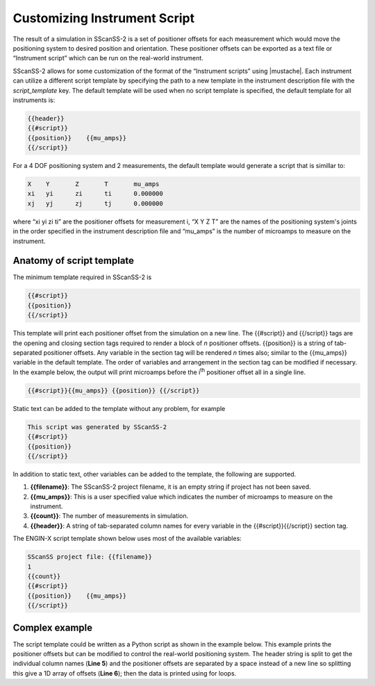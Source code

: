 #############################
Customizing Instrument Script
#############################

The result of a simulation in SScanSS-2 is a set of positioner offsets for each measurement which would move the
positioning system to desired position and orientation. These positioner offsets can be exported as a text file or
“Instrument script” which can be run on the real-world instrument.

SScanSS-2 allows for some customization of the format of the “Instrument scripts” using |mustache|.
Each instrument can utilize a different script template by specifying the path to a new template in the instrument
description file with the *script_template* key. The default template will be used when no script template is specified,
the default template for all instruments is:

.. code-block:: none

    {{header}}
    {{#script}}
    {{position}}    {{mu_amps}}
    {{/script}}

For a 4 DOF positioning system and 2 measurements, the default template would generate a script that is simillar to:

.. code-block:: none

   X 	Y	Z 	T 	mu_amps
   xi   yi 	zi 	ti 	0.000000
   xj   yj 	zj 	tj 	0.000000

where “xi yi zi ti” are the positioner offsets for measurement i, “X Y Z T” are the names of the positioning system's
joints in the order specified in the instrument description file and “mu_amps” is the number of microamps to measure
on the instrument.

**************************
Anatomy of script template
**************************
The minimum template required in SScanSS-2 is

.. code-block:: none

    {{#script}}
    {{position}}
    {{/script}}

This template will print each positioner offset from the simulation on a new line. The {{#script}} and {{/script}} tags
are the opening and closing section tags required to render a block of *n* positioner offsets. {{position}} is a
string of tab-separated positioner offsets. Any variable in the section tag will be rendered *n* times also; similar to the
{{mu_amps}} variable in the default template. The order of variables and arrangement in the section tag can be modified
if necessary. In the example below, the output will print microamps before the i\ :sup:`th` positioner offset all in a single line.

.. code-block:: none

    {{#script}}{{mu_amps}} {{position}} {{/script}}

Static text can be added to the template without any problem, for example

.. code-block:: none

   This script was generated by SScanSS-2
   {{#script}}
   {{position}}
   {{/script}}

In addition to static text, other variables can be added to the template, the following are supported.

1. **{{filename}}**: The SScanSS-2 project filename, it is an empty string if project has not been saved.
2. **{{mu_amps}}**: This is a user specified value which indicates the number of microamps to measure on the instrument.
3. **{{count}}**: The number of measurements in simulation.
4. **{{header}}**: A string of tab-separated column names for every variable in the {{#script}}{{/script}} section tag.

The ENGIN-X script template shown below uses most of the available variables:

.. code-block:: none

   SScanSS project file: {{filename}}
   1
   {{count}}
   {{#script}}
   {{position}}    {{mu_amps}}
   {{/script}}

***************
Complex example
***************
The script template could be written as a Python script as shown in the example below. This example prints the positioner
offsets but can be modified to control the real-world positioning system. The header string is split to get the individual
column names (**Line 5**) and the positioner offsets are separated by a space instead of a new line so splitting this give
a 1D array of offsets (**Line 6**); then the data is printed using for loops.

.. code-block:: python
   :linenos:

    # This script is generated from SScanSS-2

    def do_something():
        mu_amp = {{mu_amps}}
        header = str.split('{{header}}', '\t')
        position = str.split("{{#script}}{{position}} {{/script}}")

        rows = {{count}}
        columns = len(header)

        for i in range(rows):
            print('')
            for j in range(columns):
                print(position[i*columns + j], end='\t')


    if __name__ == '__main__':
        do_something()


.. |mustache| raw:: html

   <a href="https://mustache.github.io/" target="_blank">Mustache templating system</a>
